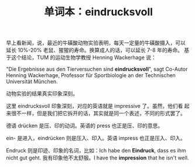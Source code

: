 #+LAYOUT: post
#+TITLE: 单词本：eindrucksvoll
#+TAGS: Deutsch
#+CATEGORIES: language

早上看新闻，说，最近的牛磺酸动物实验表明，每天一定量的牛磺酸摄入，可以
延长 10%-20% 老鼠、猩猩的寿命。换算成人的话，可以延长 7-8 年的寿命。
基于这个结论，TUM 的运动生物学教授 Henning Wackerhage 说：

"Die Ergebnisse aus den Tierversuchen sind *eindrucksvoll*", sagt
Co-Autor Henning Wackerhage, Professor für Sportbiologie an der
Technischen Universität München.

动物实验的结果真实印象深刻。

这里 eindrucksvoll 印象深刻，对应的英语就是 impressive 了。虽然，他们看
起来很不一样，但是我们把它拆开的话，其实就是同一个表述，不同的形式罢了。

德语 drücken 是压、印的动词。英语的 press 也正是压、印的意思。

ein- 是进入，eindrücken 则是压入、印入。英语 impress 也正是压入、印入。

Endruck 则是印迹、印象的名词，比如：Ich habe den *Eindruck*, dass es ihm
nicht gut geht. 我有印象他不太舒服。I have the *impression* that he
isn't well.
